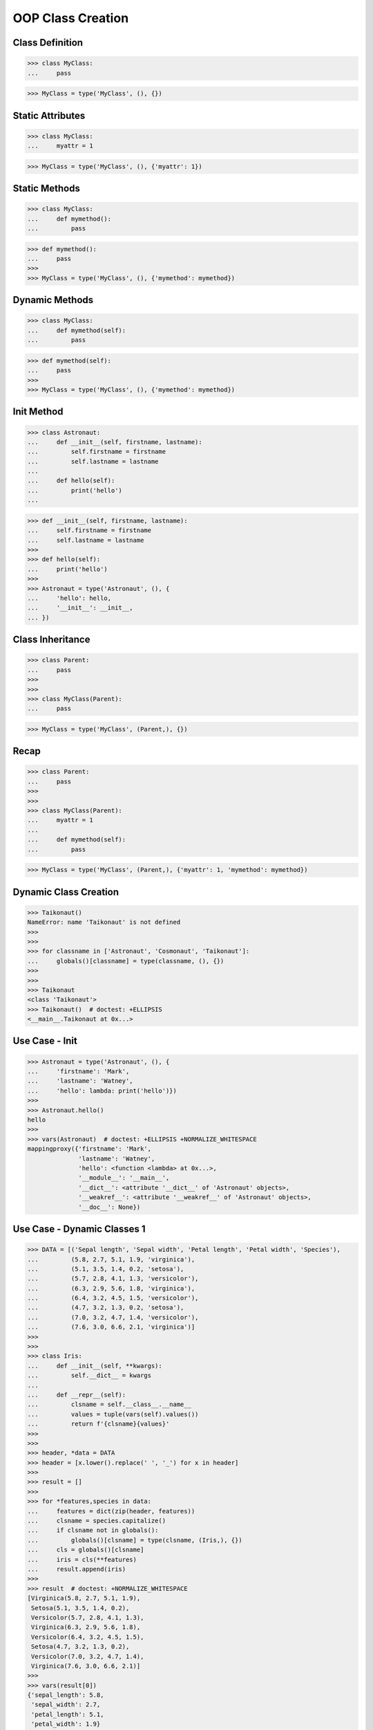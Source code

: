 OOP Class Creation
==================


Class Definition
----------------
>>> class MyClass:
...     pass

>>> MyClass = type('MyClass', (), {})


Static Attributes
-----------------
>>> class MyClass:
...     myattr = 1

>>> MyClass = type('MyClass', (), {'myattr': 1})


Static Methods
--------------
>>> class MyClass:
...     def mymethod():
...         pass

>>> def mymethod():
...     pass
>>>
>>> MyClass = type('MyClass', (), {'mymethod': mymethod})


Dynamic Methods
---------------
>>> class MyClass:
...     def mymethod(self):
...         pass

>>> def mymethod(self):
...     pass
>>>
>>> MyClass = type('MyClass', (), {'mymethod': mymethod})


Init Method
-----------
>>> class Astronaut:
...     def __init__(self, firstname, lastname):
...         self.firstname = firstname
...         self.lastname = lastname
...
...     def hello(self):
...         print('hello')
...

>>> def __init__(self, firstname, lastname):
...     self.firstname = firstname
...     self.lastname = lastname
>>>
>>> def hello(self):
...     print('hello')
>>>
>>> Astronaut = type('Astronaut', (), {
...     'hello': hello,
...     '__init__': __init__,
... })


Class Inheritance
-----------------
>>> class Parent:
...     pass
>>>
>>>
>>> class MyClass(Parent):
...     pass

>>> MyClass = type('MyClass', (Parent,), {})


Recap
-----
>>> class Parent:
...     pass
>>>
>>>
>>> class MyClass(Parent):
...     myattr = 1
...
...     def mymethod(self):
...         pass

>>> MyClass = type('MyClass', (Parent,), {'myattr': 1, 'mymethod': mymethod})


Dynamic Class Creation
----------------------
>>> Taikonaut()
NameError: name 'Taikonaut' is not defined
>>>
>>>
>>> for classname in ['Astronaut', 'Cosmonaut', 'Taikonaut']:
...     globals()[classname] = type(classname, (), {})
>>>
>>>
>>> Taikonaut
<class 'Taikonaut'>
>>> Taikonaut()  # doctest: +ELLIPSIS
<__main__.Taikonaut at 0x...>


Use Case - Init
---------------
>>> Astronaut = type('Astronaut', (), {
...     'firstname': 'Mark',
...     'lastname': 'Watney',
...     'hello': lambda: print('hello')})
>>>
>>> Astronaut.hello()
hello
>>>
>>> vars(Astronaut)  # doctest: +ELLIPSIS +NORMALIZE_WHITESPACE
mappingproxy({'firstname': 'Mark',
              'lastname': 'Watney',
              'hello': <function <lambda> at 0x...>,
              '__module__': '__main__',
              '__dict__': <attribute '__dict__' of 'Astronaut' objects>,
              '__weakref__': <attribute '__weakref__' of 'Astronaut' objects>,
              '__doc__': None})


Use Case - Dynamic Classes 1
----------------------------
>>> DATA = [('Sepal length', 'Sepal width', 'Petal length', 'Petal width', 'Species'),
...         (5.8, 2.7, 5.1, 1.9, 'virginica'),
...         (5.1, 3.5, 1.4, 0.2, 'setosa'),
...         (5.7, 2.8, 4.1, 1.3, 'versicolor'),
...         (6.3, 2.9, 5.6, 1.8, 'virginica'),
...         (6.4, 3.2, 4.5, 1.5, 'versicolor'),
...         (4.7, 3.2, 1.3, 0.2, 'setosa'),
...         (7.0, 3.2, 4.7, 1.4, 'versicolor'),
...         (7.6, 3.0, 6.6, 2.1, 'virginica')]
>>>
>>>
>>> class Iris:
...     def __init__(self, **kwargs):
...         self.__dict__ = kwargs
...
...     def __repr__(self):
...         clsname = self.__class__.__name__
...         values = tuple(vars(self).values())
...         return f'{clsname}{values}'
>>>
>>>
>>> header, *data = DATA
>>> header = [x.lower().replace(' ', '_') for x in header]
>>>
>>> result = []
>>>
>>> for *features,species in data:
...     features = dict(zip(header, features))
...     clsname = species.capitalize()
...     if clsname not in globals():
...         globals()[clsname] = type(clsname, (Iris,), {})
...     cls = globals()[clsname]
...     iris = cls(**features)
...     result.append(iris)
>>>
>>> result  # doctest: +NORMALIZE_WHITESPACE
[Virginica(5.8, 2.7, 5.1, 1.9),
 Setosa(5.1, 3.5, 1.4, 0.2),
 Versicolor(5.7, 2.8, 4.1, 1.3),
 Virginica(6.3, 2.9, 5.6, 1.8),
 Versicolor(6.4, 3.2, 4.5, 1.5),
 Setosa(4.7, 3.2, 1.3, 0.2),
 Versicolor(7.0, 3.2, 4.7, 1.4),
 Virginica(7.6, 3.0, 6.6, 2.1)]
>>>
>>> vars(result[0])
{'sepal_length': 5.8,
 'sepal_width': 2.7,
 'petal_length': 5.1,
 'petal_width': 1.9}


Use Case - Dynamic Classes 2
----------------------------
>>> from dataclasses import dataclass
>>> from itertools import zip_longest
>>>
>>>
>>> DATA = [('Sepal length', 'Sepal width', 'Petal length', 'Petal width', 'Species'),
...         (5.8, 2.7, 'virginica'),
...         (5.1, 3.5, 1.4, 0.2, 'setosa'),
...         (5.7, 'versicolor'),
...         (6.3, 2.9, 5.6, 1.8, 'virginica'),
...         (6.4, 3.2, 4.5, 1.5, 'versicolor'),
...         (4.7, 3.2, 1.3, 'setosa'),
...         (7.0, 3.2, 4.7, 1.4, 'versicolor'),
...         (7.6, 3.0,  'virginica')]
>>>
>>>
>>> @dataclass(init=False)
... class Iris:
...     def __init__(self, **kwargs):
...         self.__dict__ = kwargs
>>>
>>>
>>> result = []
>>> header, *data = DATA
>>> header = [x.lower().replace(' ', '_') for x in header]
>>>
>>> for *features,species in data:
...     features = dict(zip_longest(header, features, fillvalue=None))
...     clsname = species.capitalize()
...     if clsname not in globals():
...         globals()[clsname] = type(clsname, (Iris,), {})
...     cls = globals()[clsname]
...     iris = cls(**features)
...     result.append(iris)
>>>
>>> result  # doctest: +NORMALIZE_WHITESPACE
[Virginica(5.8, 2.7, None, None, None),
 Setosa(5.1, 3.5, 1.4, 0.2, None),
 Versicolor(5.7, None, None, None, None),
 Virginica(6.3, 2.9, 5.6, 1.8, None),
 Versicolor(6.4, 3.2, 4.5, 1.5, None),
 Setosa(4.7, 3.2, 1.3, None, None),
 Versicolor(7.0, 3.2, 4.7, 1.4, None),
 Virginica(7.6, 3.0, None, None, None)]
>>>
>>> vars(result[0])  # doctest: +NORMALIZE_WHITESPACE
{'sepal_length': 5.8,
 'sepal_width': 2.7,
 'petal_length': None,
 'petal_width': None,
 'species': None}
